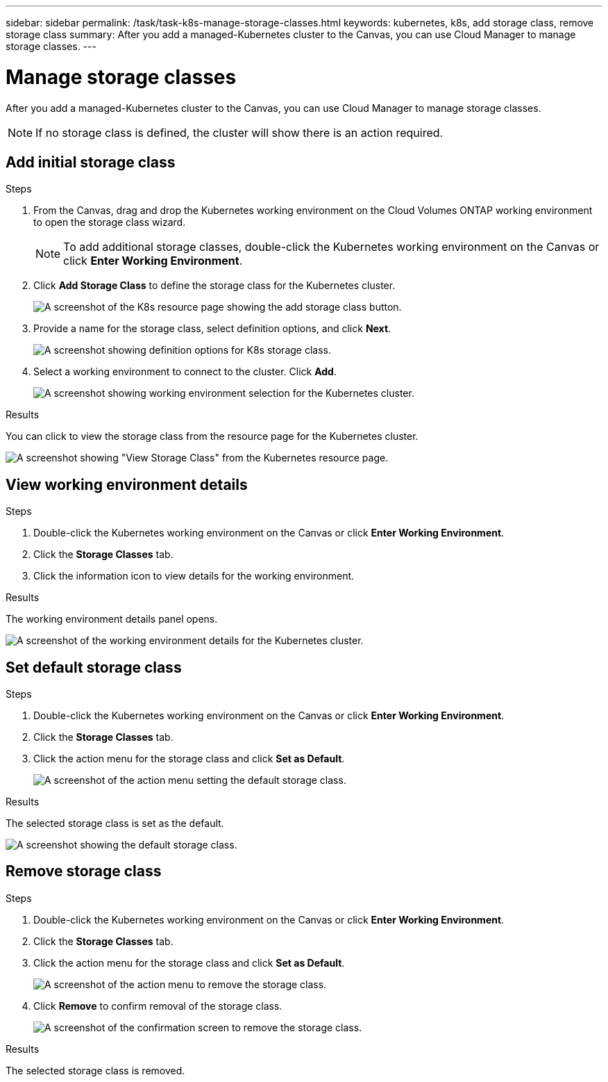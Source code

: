 ---
sidebar: sidebar
permalink: /task/task-k8s-manage-storage-classes.html
keywords: kubernetes, k8s, add storage class, remove storage class
summary: After you add a managed-Kubernetes cluster to the Canvas, you can use Cloud Manager to manage storage classes.
---

= Manage storage classes
:hardbreaks:
:nofooter:
:icons: font
:linkattrs:
:imagesdir: ../media/

[.lead]
After you add a managed-Kubernetes cluster to the Canvas, you can use Cloud Manager to manage storage classes.

NOTE: If no storage class is defined, the cluster will show there is an action required.

== Add initial storage class

.Steps

. From the Canvas, drag and drop the Kubernetes working environment on the Cloud Volumes ONTAP working environment to open the storage class wizard.
+
NOTE: To add additional storage classes, double-click the Kubernetes working environment on the Canvas or click *Enter Working Environment*.

. Click *Add Storage Class* to define the storage class for the Kubernetes cluster.
+
image:screenshot-k8s-add-storage-class.png[A screenshot of the K8s resource page showing the add storage class button.]

. Provide a name for the storage class, select definition options, and click *Next*.
+
image:screenshot-k8s-define-storage-class.png[A screenshot showing definition options for K8s storage class.]

. Select a working environment to connect to the cluster. Click *Add*.
+
image:screenshot-k8s-we-storage-class.png[A screenshot showing working environment selection for the Kubernetes cluster.]

.Results
You can click to view the storage class from the resource page for the Kubernetes cluster.

image:screenshot-k8s-view-storage-class.png[A screenshot showing "View Storage Class" from the Kubernetes resource page.]

== View working environment details

.Steps

. Double-click the Kubernetes working environment on the Canvas or click *Enter Working Environment*.

. Click the *Storage Classes* tab.

. Click the information icon to view details for the working environment.

.Results
The working environment details panel opens.

image:screenshot-k8s-info-storage-class.png[A screenshot of the working environment details for the Kubernetes cluster.]

== Set default storage class

.Steps

. Double-click the Kubernetes working environment on the Canvas or click *Enter Working Environment*.

. Click the *Storage Classes* tab.

. Click the action menu for the storage class and click *Set as Default*.
+
image:screenshot-k8s-default-storage-class.png[A screenshot of the action menu setting the default storage class.]

.Results
The selected storage class is set as the default.

image:screenshot-k8s-default-set-storage-class.png[A screenshot showing the default storage class.]

== Remove storage class

.Steps

. Double-click the Kubernetes working environment on the Canvas or click *Enter Working Environment*.

. Click the *Storage Classes* tab.

. Click the action menu for the storage class and click *Set as Default*.
+
image:screenshot-k8s-remove-storage-class.png[A screenshot of the action menu to remove the storage class.]

. Click *Remove* to confirm removal of the storage class.
+
image:screenshot-k8s-remove-confirm-storage-class.png[A screenshot of the confirmation screen to remove the storage class. ]

.Results
The selected storage class is removed.

